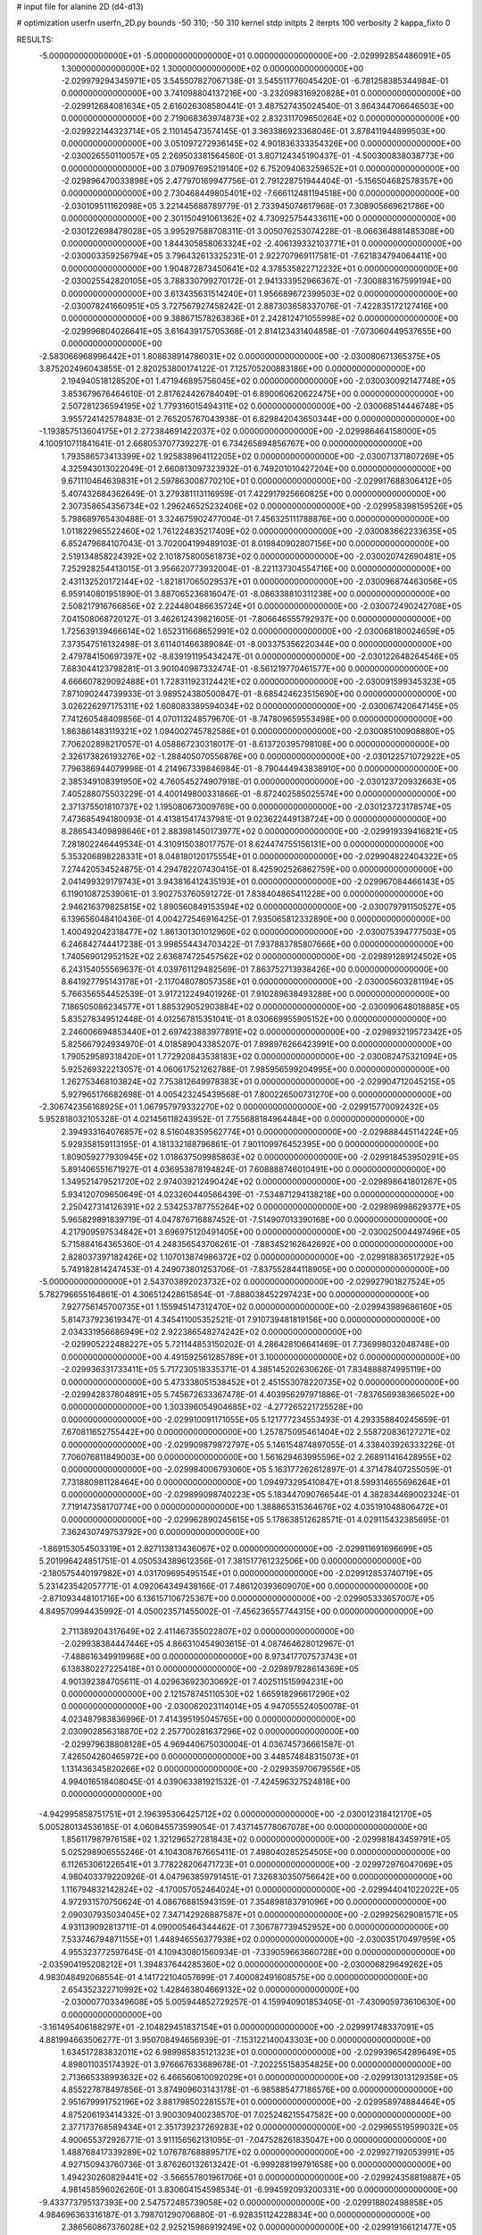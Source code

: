 # input file for alanine 2D (d4-d13)

# optimization
userfn       userfn_2D.py
bounds       -50 310; -50 310
kernel       stdp
initpts      2
iterpts      100
verbosity    2
kappa_fixto      0


RESULTS:
 -5.000000000000000E+01 -5.000000000000000E+01  0.000000000000000E+00      -2.029992854486091E+05
  1.300000000000000E+02  1.300000000000000E+02  0.000000000000000E+00      -2.029979294345971E+05       3.545507827067138E-01  3.545511776045420E-01      -6.781258385344984E-01  0.000000000000000E+00
  3.741098804137216E+00 -3.232098316920828E+01  0.000000000000000E+00      -2.029912684081634E+05       2.616026308580441E-01  3.487527435024540E-01       3.864344706646503E+00  0.000000000000000E+00
  2.719068363974873E+02  2.832311709650264E+02  0.000000000000000E+00      -2.029922144323714E+05       2.110145473574145E-01  3.363386923368046E-01       3.878411944899503E+00  0.000000000000000E+00
  3.051097272936145E+02  4.901836333354326E+00  0.000000000000000E+00      -2.030026550110057E+05       2.269503381564580E-01  3.807124345190437E-01      -4.500300838038773E+00  0.000000000000000E+00
  3.079097695219140E+02  6.752094063259652E+01  0.000000000000000E+00      -2.029896470033898E+05       2.477970169947756E-01  2.791228751944404E-01      -5.156504682578357E+00  0.000000000000000E+00
  2.730468449805401E+02 -7.666112481194518E+00  0.000000000000000E+00      -2.030109511162098E+05       3.221445688789779E-01  2.733945074617968E-01       7.308905669621786E+00  0.000000000000000E+00
  2.301150491061362E+02  4.730925754433611E+00  0.000000000000000E+00      -2.030122698478028E+05       3.995297588708311E-01  3.005076253074228E-01      -8.066364881485308E+00  0.000000000000000E+00
  1.844305858063324E+02 -2.406139332103771E+01  0.000000000000000E+00      -2.030003359256794E+05       3.796432613325231E-01  2.922707969117581E-01      -7.621834794064411E+00  0.000000000000000E+00
  1.904872873450641E+02  4.378535822712232E+01  0.000000000000000E+00      -2.030025542820105E+05       3.788330799270172E-01  2.941333952966367E-01      -7.300883167599194E+00  0.000000000000000E+00
  3.613435631514240E+01  1.956689672399503E+02  0.000000000000000E+00      -2.030078241660951E+05       3.727567927458242E-01  2.887303658337076E-01      -7.422835172127416E+00  0.000000000000000E+00
  9.388671578263836E+01  2.242812471055998E+02  0.000000000000000E+00      -2.029996804026641E+05       3.616439175705368E-01  2.814123431404858E-01      -7.073060449537655E+00  0.000000000000000E+00
 -2.583066968996442E+01  1.808638914786031E+02  0.000000000000000E+00      -2.030080671365375E+05       3.875202496043855E-01  2.820253800174122E-01       7.125705200883186E+00  0.000000000000000E+00
  2.194940518128520E+01  1.471946895756045E+02  0.000000000000000E+00      -2.030030092147748E+05       3.853679676464610E-01  2.817624426784049E-01       6.890060620622475E+00  0.000000000000000E+00
  2.507281236594195E+02  1.779316015494311E+02  0.000000000000000E+00      -2.030068514446748E+05       3.955724142578483E-01  2.765205767043938E-01       6.829842043650344E+00  0.000000000000000E+00
 -1.193857513604175E+01  2.272384691422037E+02  0.000000000000000E+00      -2.029986464158000E+05       4.100910711841641E-01  2.668053707739227E-01       6.734265894856767E+00  0.000000000000000E+00
  1.793586573413399E+02  1.925838964112205E+02  0.000000000000000E+00      -2.030071371807269E+05       4.325943013022049E-01  2.660813097323932E-01       6.749201010427204E+00  0.000000000000000E+00
  9.671110464639831E+01  2.597863008770210E+01  0.000000000000000E+00      -2.029917688306412E+05       5.407432684362649E-01  3.279381113116959E-01       7.422917925660825E+00  0.000000000000000E+00
  2.307358654356734E+02  1.296246525232406E+02  0.000000000000000E+00      -2.029958398159526E+05       5.798689765430488E-01  3.324675902477004E-01       7.456325111788876E+00  0.000000000000000E+00
  1.011822965522460E+02  1.761224835217409E+02  0.000000000000000E+00      -2.030083662233635E+05       6.852479684107043E-01  3.702004199489103E-01       8.019840902807156E+00  0.000000000000000E+00
  2.519134858224392E+02  2.101875800561873E+02  0.000000000000000E+00      -2.030020742690481E+05       7.252928254413015E-01  3.956620773932004E-01      -8.221137304554716E+00  0.000000000000000E+00
  2.431132520172144E+02 -1.821817065029537E+01  0.000000000000000E+00      -2.030096874463056E+05       6.959140801951890E-01  3.887065236816047E-01      -8.086338810311238E+00  0.000000000000000E+00
  2.508217916766856E+02  2.224480486635724E+01  0.000000000000000E+00      -2.030072490242708E+05       7.041508068720127E-01  3.462612439821605E-01      -7.806646555792937E+00  0.000000000000000E+00
  1.725639139466614E+02  1.652311668652991E+02  0.000000000000000E+00      -2.030068180024659E+05       7.373547516132498E-01  3.611401466389084E-01      -8.003375356220344E+00  0.000000000000000E+00
  2.479784150697397E+02 -8.839191195434247E-01  0.000000000000000E+00      -2.030122648264546E+05       7.683044123798281E-01  3.901040987332474E-01      -8.561219770461577E+00  0.000000000000000E+00
  4.666607829092488E+01  1.728311923124421E+02  0.000000000000000E+00      -2.030091599345323E+05       7.871090244739933E-01  3.989524380500847E-01      -8.685424623515690E+00  0.000000000000000E+00
  3.026226297175311E+02  1.608083389594034E+02  0.000000000000000E+00      -2.030067420647145E+05       7.741260548409856E-01  4.070113248579670E-01      -8.747809659553498E+00  0.000000000000000E+00
  1.863861483119321E+02  1.094002745782586E+01  0.000000000000000E+00      -2.030085100908880E+05       7.706202898217057E-01  4.058867230318017E-01      -8.613720395798108E+00  0.000000000000000E+00
  2.326173826193276E+02 -1.288405070556876E+00  0.000000000000000E+00      -2.030122571072922E+05       7.796386944079998E-01  4.214967339846984E-01      -8.790444943838910E+00  0.000000000000000E+00
  2.385349108391950E+02  4.760545274907918E-01  0.000000000000000E+00      -2.030123720932663E+05       7.405288075503229E-01  4.400149800331866E-01      -8.872402585025574E+00  0.000000000000000E+00
  2.371375501810737E+02  1.195080673009769E+00  0.000000000000000E+00      -2.030123723178574E+05       7.473685494180093E-01  4.413815417437981E-01       9.023622449138724E+00  0.000000000000000E+00
  8.286543409898646E+01  2.883981450173977E+02  0.000000000000000E+00      -2.029919339416821E+05       7.281802246449534E-01  4.310915038017757E-01       8.624474755156131E+00  0.000000000000000E+00
  5.353206898228331E+01  8.048180120175554E+01  0.000000000000000E+00      -2.029904822404322E+05       7.274420534524875E-01  4.294782207430415E-01       8.425902526862759E+00  0.000000000000000E+00
  2.041499329179743E+01  3.943816412435193E+01  0.000000000000000E+00      -2.029967084466143E+05       6.119010872539061E-01  3.902753760591272E-01       7.838404865411228E+00  0.000000000000000E+00
  2.946216379825815E+02  1.890560849153594E+02  0.000000000000000E+00      -2.030079791150527E+05       6.139656048410436E-01  4.004272546916425E-01       7.935065812332890E+00  0.000000000000000E+00
  1.400492042318477E+02  1.861301301012960E+02  0.000000000000000E+00      -2.030075394777503E+05       6.246842744417238E-01  3.998554434703422E-01       7.937883785807666E+00  0.000000000000000E+00
  1.740569012952152E+02  2.636874725457562E+02  0.000000000000000E+00      -2.029891289124502E+05       6.243154055569637E-01  4.039761129482569E-01       7.863752713938426E+00  0.000000000000000E+00
  8.641927795143178E+01 -2.117048078057358E+01  0.000000000000000E+00      -2.030005603281194E+05       5.766356554452539E-01  3.917212249401926E-01       7.910289638493288E+00  0.000000000000000E+00
  7.186505086234577E+01  1.885329052903884E+02  0.000000000000000E+00      -2.030090648018885E+05       5.835278349512448E-01  4.012567815351041E-01       8.030669955905152E+00  0.000000000000000E+00
  2.246006694853440E+01  2.697423883977891E+02  0.000000000000000E+00      -2.029893219572342E+05       5.825667924934970E-01  4.018589043385207E-01       7.898976266423991E+00  0.000000000000000E+00
  1.790529589318420E+01  1.772920843538183E+02  0.000000000000000E+00      -2.030082475321094E+05       5.925269322213057E-01  4.060617521262788E-01       7.985956599204995E+00  0.000000000000000E+00
  1.262753468103824E+02  7.753812649978383E+01  0.000000000000000E+00      -2.029904712045215E+05       5.927965176682698E-01  4.005423245439568E-01       7.800226500731270E+00  0.000000000000000E+00
 -2.306742356168925E+01  1.067957979332270E+02  0.000000000000000E+00      -2.029915770092432E+05       5.952818032105328E-01  4.021456118243952E-01       7.755688184964484E+00  0.000000000000000E+00
  2.394933164076857E+02  8.516048359562774E+01  0.000000000000000E+00      -2.029888445114224E+05       5.929358159113195E-01  4.181332188796861E-01       7.901109976452395E+00  0.000000000000000E+00
  1.809059277930945E+02  1.018637509985863E+02  0.000000000000000E+00      -2.029918453950291E+05       5.891406551671927E-01  4.036953878194824E-01       7.608888746010491E+00  0.000000000000000E+00
  1.349521479521720E+02  2.974039212490424E+02  0.000000000000000E+00      -2.029898641801267E+05       5.934120709650649E-01  4.023260440566439E-01      -7.534871294138218E+00  0.000000000000000E+00
  2.250427314126391E+02  2.534253787755264E+02  0.000000000000000E+00      -2.029896998629377E+05       5.965829891839719E-01  4.047876716887452E-01      -7.514907013390168E+00  0.000000000000000E+00
  4.217909597534842E+01  3.696975120491405E+00  0.000000000000000E+00      -2.030025004497496E+05       5.715884164365360E-01  4.248356543706261E-01      -7.883452162642692E+00  0.000000000000000E+00
  2.828037397182426E+02  1.107013874986372E+02  0.000000000000000E+00      -2.029918836517292E+05       5.749182814247453E-01  4.249073801253706E-01      -7.837552844118905E+00  0.000000000000000E+00
 -5.000000000000000E+01  2.543703892023732E+02  0.000000000000000E+00      -2.029927901827524E+05       5.782796655164861E-01  4.306512428615854E-01      -7.888038452297423E+00  0.000000000000000E+00
  7.927756145700735E+01  1.155945147312470E+02  0.000000000000000E+00      -2.029943989686160E+05       5.814737923619347E-01  4.345411005352521E-01       7.910739481819156E+00  0.000000000000000E+00
  2.034331956686949E+02  2.922386548274242E+02  0.000000000000000E+00      -2.029905222488227E+05       5.721144853150202E-01  4.286428106641469E-01       7.736998032048748E+00  0.000000000000000E+00
  4.491592561285789E+01  3.100000000000000E+02  0.000000000000000E+00      -2.029936331733411E+05       5.717230518335371E-01  4.385145202630626E-01       7.834888874995119E+00  0.000000000000000E+00
  5.473338051538452E+01  2.451553078220735E+02  0.000000000000000E+00      -2.029942837804891E+05       5.745672633367478E-01  4.403956297971886E-01      -7.837656938366502E+00  0.000000000000000E+00
  1.303396054904685E+02 -4.277265221725528E+00  0.000000000000000E+00      -2.029910091171055E+05       5.121777234553493E-01  4.293358840245659E-01       7.670811652755442E+00  0.000000000000000E+00
  1.257875095461404E+02  2.558720836127271E+02  0.000000000000000E+00      -2.029909879872797E+05       5.146154874897055E-01  4.338403926333226E-01       7.706076811849003E+00  0.000000000000000E+00
  1.561629463995596E+02  2.268911416428955E+02  0.000000000000000E+00      -2.029984006793060E+05       5.163177262612897E-01  4.371478407255059E-01       7.731880981128464E+00  0.000000000000000E+00
  1.094973295410847E+01  8.599314655696264E+01  0.000000000000000E+00      -2.029899098740223E+05       5.183447090766544E-01  4.382834469002324E-01       7.719147358170774E+00  0.000000000000000E+00
  1.388865315364676E+02  4.035191048806472E+01  0.000000000000000E+00      -2.029962890245615E+05       5.178638512628571E-01  4.029115432385695E-01       7.362430749753792E+00  0.000000000000000E+00
 -1.869153054503319E+01  2.827113813436067E+02  0.000000000000000E+00      -2.029911691696699E+05       5.201996424851751E-01  4.050534389612356E-01       7.381517761232506E+00  0.000000000000000E+00
 -2.180575440197982E+01  4.031709695495154E+01  0.000000000000000E+00      -2.029912853740719E+05       5.231423542057771E-01  4.092064349438166E-01       7.486120393609070E+00  0.000000000000000E+00
 -2.871093448101716E+00  6.136157106725367E+00  0.000000000000000E+00      -2.029905333657007E+05       4.849570994435992E-01  4.050023571455002E-01      -7.456236557744315E+00  0.000000000000000E+00
  2.711389204317649E+02  2.411467355022807E+02  0.000000000000000E+00      -2.029938384447446E+05       4.866310454903615E-01  4.087464628012967E-01      -7.488616349919968E+00  0.000000000000000E+00
  8.973417707573743E+01  6.138380227225418E+01  0.000000000000000E+00      -2.029897828614369E+05       4.901392384705611E-01  4.029636923030692E-01       7.402511515994231E+00  0.000000000000000E+00
  2.121578745110530E+02  1.665918296617290E+02  0.000000000000000E+00      -2.030062023114014E+05       4.947055524050078E-01  4.023487983836996E-01       7.414395195045765E+00  0.000000000000000E+00
  2.030902856318870E+02  2.257700281637296E+02  0.000000000000000E+00      -2.029979638808128E+05       4.969440675030004E-01  4.036745736661587E-01       7.426504260465972E+00  0.000000000000000E+00
  3.448574848315073E+01  1.131436345820266E+02  0.000000000000000E+00      -2.029935970679556E+05       4.994016518408045E-01  4.039063381921532E-01      -7.424596327524818E+00  0.000000000000000E+00
 -4.942995858751751E+01  2.196395306425712E+02  0.000000000000000E+00      -2.030012318412170E+05       5.005280134536185E-01  4.060845573599054E-01       7.437145778067078E+00  0.000000000000000E+00
  1.856117987976158E+02  1.321296527281843E+02  0.000000000000000E+00      -2.029981843459791E+05       5.025298906555246E-01  4.104308767665411E-01       7.498040285254505E+00  0.000000000000000E+00
  6.112653061226541E+01  3.778228206471723E+01  0.000000000000000E+00      -2.029972976047069E+05       4.980403379220926E-01  4.047963859791451E-01       7.326830350756642E+00  0.000000000000000E+00
  1.116794832142824E+02 -4.170057052464024E+01  0.000000000000000E+00      -2.029944041022022E+05       4.972931570750624E-01  4.086768815943159E-01       7.354898183791096E+00  0.000000000000000E+00
  2.090307935034045E+02  7.347142926887587E+01  0.000000000000000E+00      -2.029925629081571E+05       4.931139092813711E-01  4.090005464344462E-01       7.306787739452952E+00  0.000000000000000E+00
  7.533746794871155E+01  1.448946556377938E+02  0.000000000000000E+00      -2.030035170497959E+05       4.955323772597645E-01  4.109430801560934E-01      -7.339059663660728E+00  0.000000000000000E+00
 -2.035904195208212E+01  1.394837644285360E+02  0.000000000000000E+00      -2.030006829649262E+05       4.983048492068554E-01  4.141722104057699E-01       7.400082491608575E+00  0.000000000000000E+00
  2.654352322710992E+02  1.428463804669132E+02  0.000000000000000E+00      -2.030007703349608E+05       5.005944852729257E-01  4.159940901853405E-01      -7.430905973610630E+00  0.000000000000000E+00
 -3.161495406188297E+01 -2.104829451837154E+01  0.000000000000000E+00      -2.029991748337091E+05       4.881994663506277E-01  3.950708494656939E-01      -7.153122140043303E+00  0.000000000000000E+00
  1.634517283832011E+02  6.989985835121323E+01  0.000000000000000E+00      -2.029939654289649E+05       4.898011035174392E-01  3.976667633689678E-01      -7.202255158354825E+00  0.000000000000000E+00
  2.713665338993632E+02  6.466560610092029E+01  0.000000000000000E+00      -2.029913013129358E+05       4.855227878497856E-01  3.874909603143178E-01      -6.985885477186576E+00  0.000000000000000E+00
  2.951679991752196E+02  3.881798502281557E+01  0.000000000000000E+00      -2.029958974884464E+05       4.875206193414332E-01  3.900309400238570E-01       7.025248215547582E+00  0.000000000000000E+00
  2.377173768589434E+01  2.351739237269283E+02  0.000000000000000E+00      -2.029965519599032E+05       4.900655372926771E-01  3.911156562131095E-01      -7.047528261835047E+00  0.000000000000000E+00
  1.488768417339289E+02  1.076787688895717E+02  0.000000000000000E+00      -2.029927192053991E+05       4.927150943760736E-01  3.876260132613242E-01      -6.999288199791658E+00  0.000000000000000E+00
  1.494230260829441E+02 -3.566557801961706E+01  0.000000000000000E+00      -2.029924358819887E+05       4.981458596026260E-01  3.830604154598534E-01      -6.994592093200331E+00  0.000000000000000E+00
 -9.433773795137393E+00  2.547572485739058E+02  0.000000000000000E+00      -2.029918802498858E+05       4.984696363316187E-01  3.798701290706880E-01      -6.928351124228834E+00  0.000000000000000E+00
  2.386560867376028E+02  2.925215986919249E+02  0.000000000000000E+00      -2.029919166121477E+05       5.003888976971680E-01  3.782828879934680E-01      -6.914839164595625E+00  0.000000000000000E+00
 -5.000000000000000E+01  1.282340525900596E+02  0.000000000000000E+00      -2.029975358422940E+05       4.982892310996144E-01  3.776723681956445E-01      -6.854519209963737E+00  0.000000000000000E+00
  9.209689420120665E+01  2.593192389248735E+02  0.000000000000000E+00      -2.029913542656501E+05       5.011977383572956E-01  3.783767792099250E-01      -6.880100107799797E+00  0.000000000000000E+00
  3.692277884766060E+01 -2.130877035960225E+01  0.000000000000000E+00      -2.029975494429339E+05       4.822061902725356E-01  3.703278167444747E-01      -6.588506148492237E+00  0.000000000000000E+00
  1.194788513116194E+02  2.079122605448004E+02  0.000000000000000E+00      -2.030038096883974E+05       4.837551164699244E-01  3.719026276067018E-01      -6.611948420912213E+00  0.000000000000000E+00
  1.714008917625376E+02  3.013366834085772E+02  0.000000000000000E+00      -2.029908186456753E+05       4.847033630681277E-01  3.728411328239021E-01      -6.617962921380898E+00  0.000000000000000E+00
  2.716640544711386E+02 -4.878022766717400E+01  0.000000000000000E+00      -2.030005285562418E+05       4.830227365048688E-01  3.767670333549180E-01      -6.644082785779560E+00  0.000000000000000E+00
  1.089481151752819E+02  1.035506319235520E+02  0.000000000000000E+00      -2.029914539484138E+05       4.856839166186917E-01  3.770712761226710E-01      -6.662006328758371E+00  0.000000000000000E+00
 -1.020205572595523E+01  6.526084753574595E+01  0.000000000000000E+00      -2.029899737837557E+05       4.852243220705182E-01  3.788697201379497E-01      -6.679789137710987E+00  0.000000000000000E+00
  7.349346798264311E+01 -4.183120699542336E+01  0.000000000000000E+00      -2.029980401273740E+05       4.844886735093971E-01  3.580144343278968E-01      -6.393859217882102E+00  0.000000000000000E+00
  2.197886758072663E+02  1.962763751289978E+02  0.000000000000000E+00      -2.030054805397369E+05       4.863392433060439E-01  3.589519299433700E-01      -6.411898313963387E+00  0.000000000000000E+00
  2.338287468090096E+02  5.448571578570570E+01  0.000000000000000E+00      -2.029963905598846E+05       4.885709889309289E-01  3.569304544370551E-01      -6.398445307854806E+00  0.000000000000000E+00
  3.499687598240628E+01  6.182970266221418E+01  0.000000000000000E+00      -2.029931411191237E+05       4.858097097883821E-01  3.532842296832412E-01       6.328847831949745E+00  0.000000000000000E+00
  2.108504931964982E+02 -4.412863762437670E+01  0.000000000000000E+00      -2.029973621185232E+05       4.841633387495113E-01  3.563525652570886E-01       6.344553172558375E+00  0.000000000000000E+00
  3.774233698308235E+00  1.208748971618567E+02  0.000000000000000E+00      -2.029949488666936E+05       4.865223843773022E-01  3.568000980576950E-01       6.361576720157841E+00  0.000000000000000E+00
  6.662059115424691E+00  2.980940608292546E+02  0.000000000000000E+00      -2.029900149424520E+05       4.878824814836129E-01  3.582118428762046E-01       6.384712769750231E+00  0.000000000000000E+00
  1.373869254036463E+02  1.544950706149948E+02  0.000000000000000E+00      -2.030045766532570E+05       4.884931333826141E-01  3.598697785826298E-01      -6.404363381601311E+00  0.000000000000000E+00
  2.142092313812808E+02  1.079662671373745E+02  0.000000000000000E+00      -2.029911023078518E+05       4.907531001452561E-01  3.605104784547913E-01      -6.426310905369157E+00  0.000000000000000E+00
  5.758304993938482E+01  2.180595146237152E+02  0.000000000000000E+00      -2.030025444986119E+05       4.901698773182597E-01  3.619865480395038E-01       6.429751672796341E+00  0.000000000000000E+00